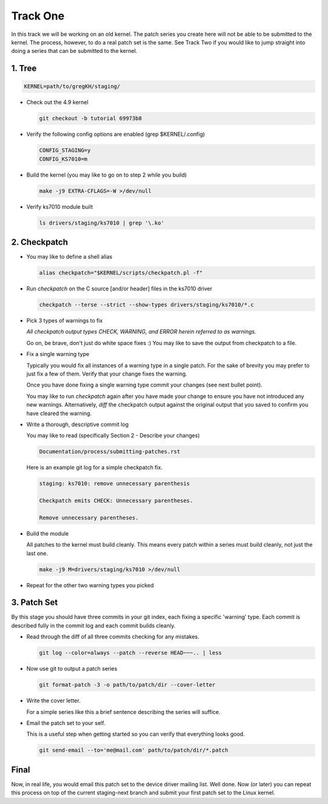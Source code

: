 =========
Track One
=========

In this track we will be working on an old kernel. The patch series you create here will not be able
to be submitted to the kernel. The process, however, to do a real patch set is the same. See Track
Two if you would like to jump straight into doing a series that can be submitted to the kernel.

1. Tree
-------

.. code:: bash

 	  KERNEL=path/to/gregKH/staging/
   
- Check out the 4.9 kernel

  .. code:: bash   

   	    git checkout -b tutorial 69973b8

- Verify the following config options are enabled (grep $KERNEL/.config)

  .. code:: bash

   	    CONFIG_STAGING=y
   	    CONFIG_KS7010=m

- Build the kernel (you may like to go on to step 2 while you build)

  .. code:: bash

  	    make -j9 EXTRA-CFLAGS=-W >/dev/null

- Verify ks7010 module built            

  .. code:: bash

            ls drivers/staging/ks7010 | grep '\.ko'
        
2. Checkpatch
-------------

- You may like to define a shell alias

  .. code:: bash

	    alias checkpatch="$KERNEL/scripts/checkpatch.pl -f"

- Run `checkpatch` on the C source [and/or header] files in the ks7010 driver
        
  .. code:: bash

  	    checkpatch --terse --strict --show-types drivers/staging/ks7010/*.c

- Pick 3 types of warnings to fix

  *All checkpatch output types CHECK, WARNING, and ERROR herein referred to as warnings.*

  Go on, be brave, don't just do white space fixes :) You may like to save the output from
  checkpatch to a file.

- Fix a single warning type
    
  Typically you would fix all instances of a warning type in a single patch. For the sake of
  brevity you may prefer to just fix a few of them. Verify that your change fixes the warning.

  Once you have done fixing a single warning type commit your changes (see next bullet point).

  You may like to run `checkpatch` again after you have made your change to ensure you have not
  introduced any new warnings. Alternatively, `diff` the checkpatch output against the original
  output that you saved to confirm you have cleared the warning.
  
- Write a thorough, descriptive commit log

  You may like to read (specifically Section 2 - Describe your changes)

  .. code::

            Documentation/process/submitting-patches.rst

            
  Here is an example git log for a simple checkpatch fix.

  .. code:: bash        

	    staging: ks7010: remove unnecessary parenthesis
          
	    Checkpatch emits CHECK: Unnecessary parentheses.
          
	    Remove unnecessary parentheses.

- Build the module

  All patches to the kernel must build cleanly. This means every patch within a
  series must build cleanly, not just the last one.

  .. code:: bash

            make -j9 M=drivers/staging/ks7010 >/dev/null
  
- Repeat for the other two warning types you picked

3. Patch Set
------------
    
By this stage you should have three commits in your git index, each fixing a specific 'warning'
type. Each commit is described fully in the commit log and each commit builds cleanly.

- Read through the diff of all three commits checking for any mistakes.

  .. code:: bash

            git log --color=always --patch --reverse HEAD~~~.. | less

- Now use git to output a patch series

  .. code:: bash  

	    git format-patch -3 -o path/to/patch/dir --cover-letter

- Write the cover letter. 

  For a simple series like this a brief sentence describing the series will suffice.

- Email the patch set to your self.

  This is a useful step when getting started so you can verify that everything looks good.
  
  .. code:: bash

            git send-email --to='me@mail.com' path/to/patch/dir/*.patch

Final
-----
            
Now, in real life, you would email this patch set to the device driver mailing list. Well done. Now
(or later) you can repeat this process on top of the current staging-next branch and submit your
first patch set to the Linux kernel.
  

